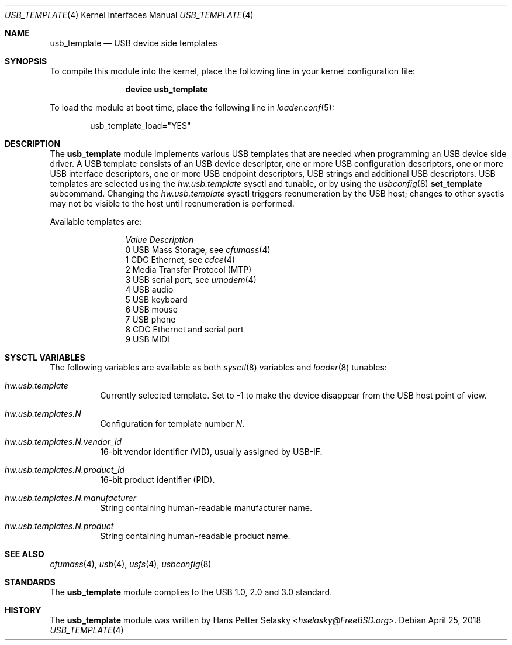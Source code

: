 .\" $FreeBSD$
.\"
.\" Copyright (c) 2008 Hans Petter Selasky. All rights reserved.
.\"
.\" Redistribution and use in source and binary forms, with or without
.\" modification, are permitted provided that the following conditions
.\" are met:
.\" 1. Redistributions of source code must retain the above copyright
.\"    notice, this list of conditions and the following disclaimer.
.\" 2. Redistributions in binary form must reproduce the above copyright
.\"    notice, this list of conditions and the following disclaimer in the
.\"    documentation and/or other materials provided with the distribution.
.\"
.\" THIS SOFTWARE IS PROVIDED BY THE AUTHOR AND CONTRIBUTORS ``AS IS'' AND
.\" ANY EXPRESS OR IMPLIED WARRANTIES, INCLUDING, BUT NOT LIMITED TO, THE
.\" IMPLIED WARRANTIES OF MERCHANTABILITY AND FITNESS FOR A PARTICULAR PURPOSE
.\" ARE DISCLAIMED.  IN NO EVENT SHALL THE AUTHOR OR CONTRIBUTORS BE LIABLE
.\" FOR ANY DIRECT, INDIRECT, INCIDENTAL, SPECIAL, EXEMPLARY, OR CONSEQUENTIAL
.\" DAMAGES (INCLUDING, BUT NOT LIMITED TO, PROCUREMENT OF SUBSTITUTE GOODS
.\" OR SERVICES; LOSS OF USE, DATA, OR PROFITS; OR BUSINESS INTERRUPTION)
.\" HOWEVER CAUSED AND ON ANY THEORY OF LIABILITY, WHETHER IN CONTRACT, STRICT
.\" LIABILITY, OR TORT (INCLUDING NEGLIGENCE OR OTHERWISE) ARISING IN ANY WAY
.\" OUT OF THE USE OF THIS SOFTWARE, EVEN IF ADVISED OF THE POSSIBILITY OF
.\" SUCH DAMAGE.
.\"
.Dd April 25, 2018
.Dt USB_TEMPLATE 4
.Os
.
.Sh NAME
.
.
.Nm usb_template
.
.Nd "USB device side templates"
.
.
.Sh SYNOPSIS
To compile this module into the kernel, place the following line in
your kernel configuration file:
.Bd -ragged -offset indent
.Cd "device usb_template"
.Ed
.Pp
To load the module at boot time, place the following line in
.Xr loader.conf 5 :
.Bd -literal -offset indent
usb_template_load="YES"
.Ed
.
.Sh DESCRIPTION
The
.Nm
module implements various USB templates that are needed when
programming an USB device side driver.
.
A USB template consists of an USB device descriptor, one or more USB
configuration descriptors, one or more USB interface descriptors, one
or more USB endpoint descriptors, USB strings and additional USB
descriptors.
.
USB templates are selected using the
.Va hw.usb.template
sysctl and tunable,
or by using the
.Xr usbconfig 8
.Cm set_template
subcommand.
Changing the
.Va hw.usb.template
sysctl triggers reenumeration by the USB host; changes to other sysctls
may not be visible to the host until reenumeration is performed.
.Pp
Available templates are:
.Bl -column -offset 3n "Value"
.It Em Value Ta Em Description
.It Dv 0 Ta USB Mass Storage, see
.Xr cfumass 4
.It Dv 1 Ta CDC Ethernet, see
.Xr cdce 4
.It Dv 2 Ta Media Transfer Protocol (MTP)
.It Dv 3 Ta USB serial port, see
.Xr umodem 4
.It Dv 4 Ta USB audio
.It Dv 5 Ta USB keyboard
.It Dv 6 Ta USB mouse
.It Dv 7 Ta USB phone
.It Dv 8 Ta CDC Ethernet and serial port
.It Dv 9 Ta USB MIDI
.El
.
.Sh SYSCTL VARIABLES
The following variables are available as both
.Xr sysctl 8
variables and
.Xr loader 8
tunables:
.Bl -tag -width indent
.It Va hw.usb.template
Currently selected template.
Set to -1 to make the device disappear from the USB host point of view.
.It Va hw.usb.templates.N
Configuration for template number
.Va N .
.It Va hw.usb.templates.N.vendor_id
16-bit vendor identifier (VID), usually assigned by USB-IF.
.It Va hw.usb.templates.N.product_id
16-bit product identifier (PID).
.It Va hw.usb.templates.N.manufacturer
String containing human-readable manufacturer name.
.It Va hw.usb.templates.N.product
String containing human-readable product name.
.El
.Sh SEE ALSO
.Xr cfumass 4 ,
.Xr usb 4 ,
.Xr usfs 4 ,
.Xr usbconfig 8
.Sh STANDARDS
The
.Nm
module complies to the USB 1.0, 2.0 and 3.0 standard.
.Sh HISTORY
The
.Nm
module was written by
.An Hans Petter Selasky Aq Mt hselasky@FreeBSD.org .

